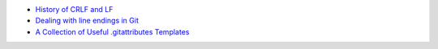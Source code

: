 - `History of CRLF and LF <https://stackoverflow.com/a/6521730/2519059>`_
- `Dealing with line endings in Git <https://stackoverflow.com/a/10855862/2519059>`_
- `A Collection of Useful .gitattributes Templates <https://github.com/alexkaratarakis/gitattributes>`_
